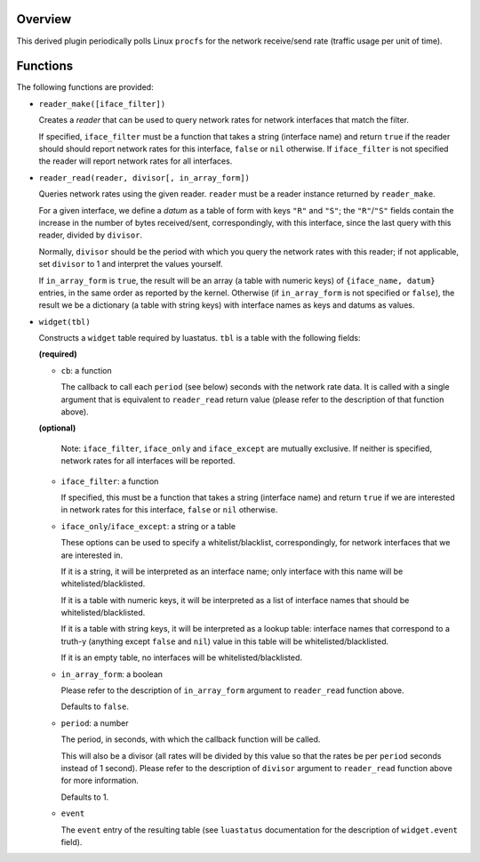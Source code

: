 .. :X-man-page-only: luastatus-plugin-network-rate-linux
.. :X-man-page-only: ###################################
.. :X-man-page-only:
.. :X-man-page-only: ################################################
.. :X-man-page-only: Linux-specific network rate plugin for luastatus
.. :X-man-page-only: ################################################
.. :X-man-page-only:
.. :X-man-page-only: :Copyright: LGPLv3
.. :X-man-page-only: :Manual section: 7

Overview
========
This derived plugin periodically polls Linux ``procfs`` for the network receive/send rate (traffic
usage per unit of time).

Functions
=========
The following functions are provided:

* ``reader_make([iface_filter])``

  Creates a *reader* that can be used to query network rates for network interfaces that match
  the filter.

  If specified, ``iface_filter`` must be a function that takes a string (interface name) and
  return ``true`` if the reader should should report network rates for this interface,
  ``false`` or ``nil`` otherwise. If ``iface_filter`` is not specified the reader will report
  network rates for all interfaces.

* ``reader_read(reader, divisor[, in_array_form])``

  Queries network rates using the given reader. ``reader`` must be a reader instance returned
  by ``reader_make``.

  For a given interface, we define a *datum* as a table of form with keys ``"R"`` and ``"S"``;
  the ``"R"``/``"S"`` fields contain the increase in the number of bytes received/sent,
  correspondingly, with this interface, since the last query with this reader, divided by
  ``divisor``.

  Normally, ``divisor`` should be the period with which you query the network rates with this
  reader; if not applicable, set ``divisor`` to 1 and interpret the values yourself.

  If ``in_array_form`` is ``true``, the result will be an array (a table with numeric keys) of
  ``{iface_name, datum}`` entries, in the same order as reported by the kernel. Otherwise (if
  ``in_array_form`` is not specified or ``false``), the result we be a dictionary (a table
  with string keys) with interface names as keys and datums as values.

* ``widget(tbl)``

  Constructs a ``widget`` table required by luastatus. ``tbl`` is a table with the following
  fields:

  **(required)**

  - ``cb``: a function

    The callback to call each ``period`` (see below) seconds with the network rate data.
    It is called with a single argument that is equivalent to ``reader_read`` return
    value (please refer to the description of that function above).

  **(optional)**

    Note: ``iface_filter``, ``iface_only`` and ``iface_except`` are mutually exclusive.
    If neither is specified, network rates for all interfaces will be reported.

  - ``iface_filter``: a function

    If specified, this must be a function that takes a string (interface name) and return
    ``true`` if we are interested in network rates for this interface, ``false`` or ``nil``
    otherwise.

  - ``iface_only``/``iface_except``: a string or a table

    These options can be used to specify a whitelist/blacklist, correspondingly, for network
    interfaces that we are interested in.

    If it is a string, it will be interpreted as an interface name; only interface with this
    name will be whitelisted/blacklisted.

    If it is a table with numeric keys, it will be interpreted as a list of interface names
    that should be whitelisted/blacklisted.

    If it is a table with string keys, it will be interpreted as a lookup table:
    interface names that correspond to a truth-y (anything except ``false`` and ``nil``)
    value in this table will be whitelisted/blacklisted.

    If it is an empty table, no interfaces will be whitelisted/blacklisted.

  - ``in_array_form``: a boolean

    Please refer to the description of ``in_array_form`` argument to ``reader_read``
    function above.

    Defaults to ``false``.

  - ``period``: a number

    The period, in seconds, with which the callback function will be called.

    This will also be a divisor (all rates will be divided by this value
    so that the rates be per ``period`` seconds instead of 1 second). Please
    refer to the description of ``divisor`` argument to ``reader_read`` function
    above for more information.

    Defaults to 1.

  - ``event``

    The ``event`` entry of the resulting table (see ``luastatus`` documentation for the
    description of ``widget.event`` field).
